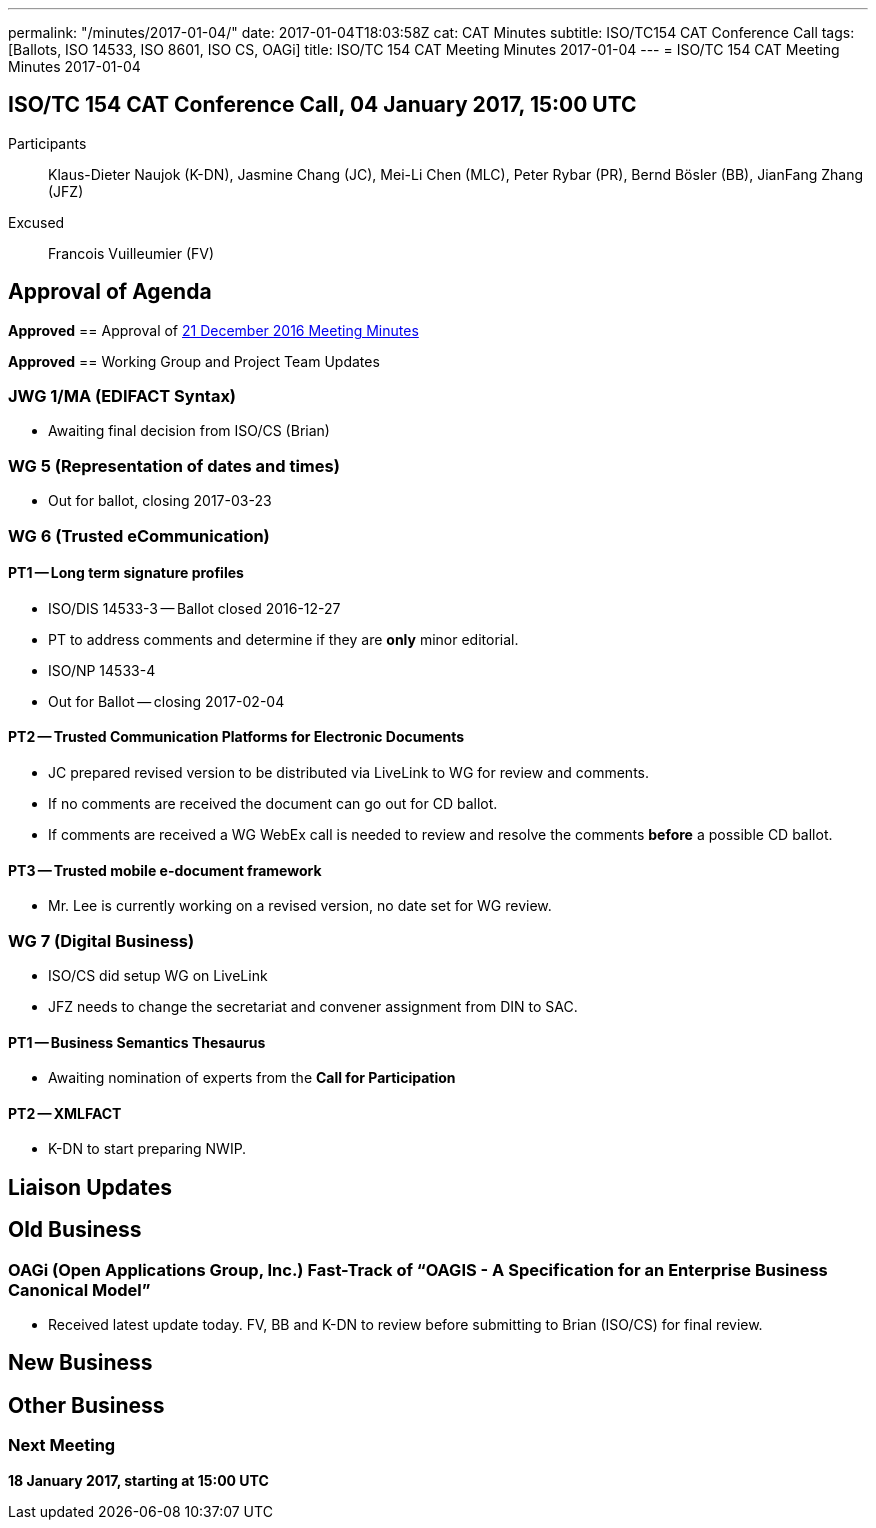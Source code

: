 ---
permalink: "/minutes/2017-01-04/"
date: 2017-01-04T18:03:58Z
cat: CAT Minutes
subtitle: ISO/TC154 CAT Conference Call
tags: [Ballots, ISO 14533, ISO 8601, ISO CS, OAGi]
title: ISO/TC 154 CAT Meeting Minutes 2017-01-04
---
= ISO/TC 154 CAT Meeting Minutes 2017-01-04

== ISO/TC 154 CAT Conference Call, 04 January 2017, 15:00 UTC
[.participants]
Participants::  Klaus-Dieter Naujok (K-DN), Jasmine Chang (JC), Mei-Li Chen (MLC), Peter Rybar (PR), Bernd Bösler (BB), JianFang Zhang (JFZ)
Excused::  Francois Vuilleumier (FV)


== Approval of Agenda

*Approved*
== Approval of link:/minutes/2016-12-21[21 December 2016 Meeting Minutes]

*Approved*
== Working Group and Project Team Updates

=== JWG 1/MA (EDIFACT Syntax)

* Awaiting final decision from ISO/CS (Brian)


=== WG 5 (Representation of dates and times)

* Out for ballot, closing 2017-03-23


=== WG 6 (Trusted eCommunication)

==== PT1 -- Long term signature profiles

* ISO/DIS 14533-3 -- Ballot closed 2016-12-27

* PT to address comments and determine if they are *only* minor editorial.


* ISO/NP 14533-4

* Out for Ballot -- closing 2017-02-04




==== PT2 -- Trusted Communication Platforms for Electronic Documents

* JC prepared revised version to be distributed via LiveLink to WG for review and comments.
* If no comments are received the document can go out for CD ballot.
* If comments are received a WG WebEx call is needed to review and resolve the comments *before* a possible CD ballot.


==== PT3 -- Trusted mobile e-document framework

* Mr. Lee is currently working on a revised version, no date set for WG review.




=== WG 7 (Digital Business)

* ISO/CS did setup WG on LiveLink

* JFZ needs to change the secretariat and convener assignment from DIN to SAC.


==== PT1 -- Business Semantics Thesaurus

* Awaiting nomination of experts from the *Call for Participation*


==== PT2 -- XMLFACT

* K-DN to start preparing NWIP.



== Liaison Updates

== Old Business

=== OAGi (Open Applications Group, Inc.) Fast-Track of "`OAGIS - A Specification for an Enterprise Business Canonical Model`"

* Received latest update today. FV, BB and K-DN to review before submitting to Brian (ISO/CS) for final review.




== New Business
== Other Business


=== Next Meeting

*18 January 2017, starting at 15:00 UTC*


